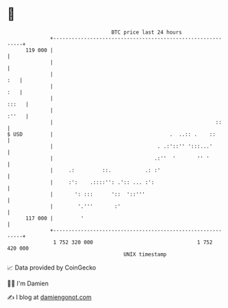 * 👋

#+begin_example
                                     BTC price last 24 hours                    
                 +------------------------------------------------------------+ 
         119 000 |                                                            | 
                 |                                                            | 
                 |                                                        :   | 
                 |                                                        :   | 
                 |                                                      :::   | 
                 |                                                      :''   | 
                 |                                                     ::     | 
   $ USD         |                                      .  ..:: .    ::       | 
                 |                                  . .:'::'' ':::...'        | 
                 |                                 .:''  '       '' '         | 
                 |     .:         ::.           .: :'                         | 
                 |     :':    .::::'': .':: ... :':                           | 
                 |       ': :::      '::  '::'''                              | 
                 |        '.'''       :'                                      | 
         117 000 |         '                                                  | 
                 +------------------------------------------------------------+ 
                  1 752 320 000                                  1 752 420 000  
                                         UNIX timestamp                         
#+end_example
📈 Data provided by CoinGecko

🧑‍💻 I'm Damien

✍️ I blog at [[https://www.damiengonot.com][damiengonot.com]]
